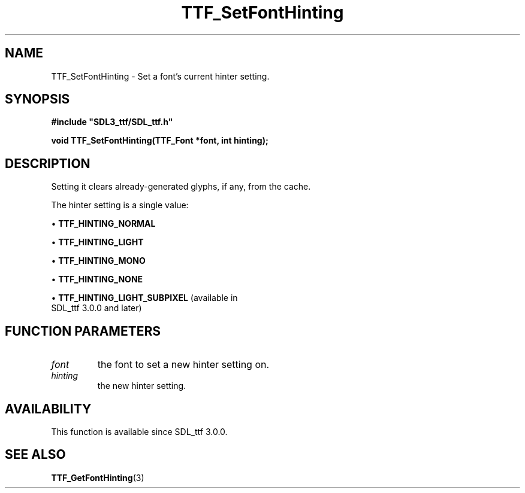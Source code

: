 .\" This manpage content is licensed under Creative Commons
.\"  Attribution 4.0 International (CC BY 4.0)
.\"   https://creativecommons.org/licenses/by/4.0/
.\" This manpage was generated from SDL_ttf's wiki page for TTF_SetFontHinting:
.\"   https://wiki.libsdl.org/SDL_ttf/TTF_SetFontHinting
.\" Generated with SDL/build-scripts/wikiheaders.pl
.\"  revision release-2.20.0-151-g7684852
.\" Please report issues in this manpage's content at:
.\"   https://github.com/libsdl-org/sdlwiki/issues/new
.\" Please report issues in the generation of this manpage from the wiki at:
.\"   https://github.com/libsdl-org/SDL/issues/new?title=Misgenerated%20manpage%20for%20TTF_SetFontHinting
.\" SDL_ttf can be found at https://libsdl.org/projects/SDL_ttf
.de URL
\$2 \(laURL: \$1 \(ra\$3
..
.if \n[.g] .mso www.tmac
.TH TTF_SetFontHinting 3 "SDL_ttf 3.0.0" "SDL_ttf" "SDL_ttf3 FUNCTIONS"
.SH NAME
TTF_SetFontHinting \- Set a font's current hinter setting\[char46]
.SH SYNOPSIS
.nf
.B #include \(dqSDL3_ttf/SDL_ttf.h\(dq
.PP
.BI "void TTF_SetFontHinting(TTF_Font *font, int hinting);
.fi
.SH DESCRIPTION
Setting it clears already-generated glyphs, if any, from the cache\[char46]

The hinter setting is a single value:


\(bu 
.BR
.BR TTF_HINTING_NORMAL

\(bu 
.BR
.BR TTF_HINTING_LIGHT

\(bu 
.BR
.BR TTF_HINTING_MONO

\(bu 
.BR
.BR TTF_HINTING_NONE

\(bu 
.BR
.BR TTF_HINTING_LIGHT_SUBPIXEL
(available in
  SDL_ttf 3\[char46]0\[char46]0 and later)

.SH FUNCTION PARAMETERS
.TP
.I font
the font to set a new hinter setting on\[char46]
.TP
.I hinting
the new hinter setting\[char46]
.SH AVAILABILITY
This function is available since SDL_ttf 3\[char46]0\[char46]0\[char46]

.SH SEE ALSO
.BR TTF_GetFontHinting (3)
